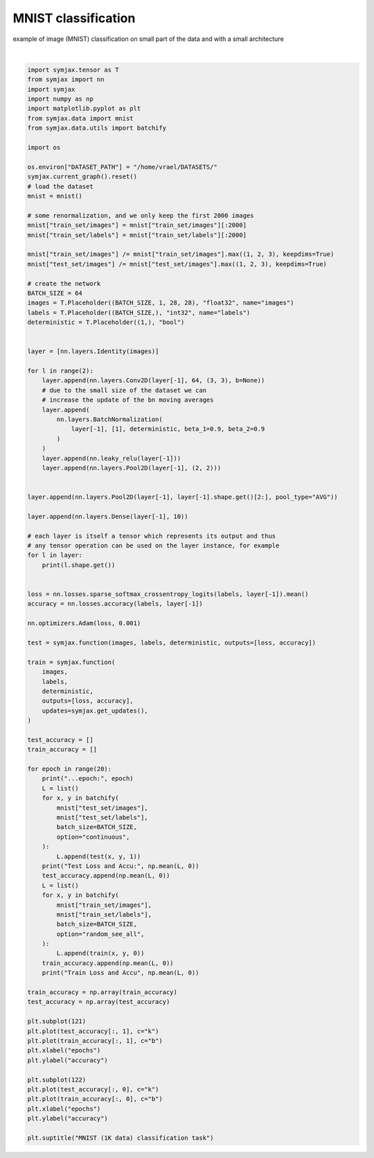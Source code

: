 .. only:: html

    .. note::
        :class: sphx-glr-download-link-note

        Click :ref:`here <sphx_glr_download_auto_examples_01_nns_plot_mnist_classif.py>`     to download the full example code
    .. rst-class:: sphx-glr-example-title

    .. _sphx_glr_auto_examples_01_nns_plot_mnist_classif.py:


MNIST classification
====================

example of image (MNIST) classification on small part of the data
and with a small architecture



.. image:: /auto_examples/01_nns/images/sphx_glr_plot_mnist_classif_001.svg
    :alt: MNIST (1K data) classification task
    :class: sphx-glr-single-img


.. rst-class:: sphx-glr-script-out

 Out:

 .. code-block:: none

            ... mnist.pkl.gz already exists
    Loading mnist
    Dataset mnist loaded in 0.89s.
    (64, 1, 28, 28)
    (64, 64, 26, 26)
    (64, 64, 26, 26)
    (64, 64, 26, 26)
    (64, 64, 13, 13)
    (64, 64, 11, 11)
    (64, 64, 11, 11)
    (64, 64, 11, 11)
    (64, 64, 5, 5)
    (64, 64, 1, 1)
    (64, 10)
    ...epoch: 0
    Test Loss and Accu: [2.303416   0.09815705]
    Train Loss and Accu [1.9887893 0.4032258]
    ...epoch: 1
    Test Loss and Accu: [2.8440666  0.11348157]
    Train Loss and Accu [1.6667411  0.59727824]
    ...epoch: 2
    Test Loss and Accu: [1.9810963 0.2217548]
    Train Loss and Accu [1.4739343 0.7021169]
    ...epoch: 3
    Test Loss and Accu: [1.4481678  0.62369794]
    Train Loss and Accu [1.3121623 0.7636089]
    ...epoch: 4
    Test Loss and Accu: [1.3252217 0.6608574]
    Train Loss and Accu [1.1772408  0.81602824]
    ...epoch: 5
    Test Loss and Accu: [1.1886992 0.7281651]
    Train Loss and Accu [1.0639273 0.8251008]
    ...epoch: 6
    Test Loss and Accu: [1.0929953  0.79547274]
    Train Loss and Accu [0.9512595  0.86441535]
    ...epoch: 7
    Test Loss and Accu: [1.0527598 0.7073317]
    Train Loss and Accu [0.87056917 0.88508064]
    ...epoch: 8
    Test Loss and Accu: [0.9697831 0.7624199]
    Train Loss and Accu [0.7969418 0.8840726]
    ...epoch: 9
    Test Loss and Accu: [0.9283603 0.7219551]
    Train Loss and Accu [0.7198963 0.8986895]
    ...epoch: 10
    Test Loss and Accu: [0.8994963  0.73297274]
    Train Loss and Accu [0.66082746 0.9153226 ]
    ...epoch: 11
    Test Loss and Accu: [0.7540454  0.82471955]
    Train Loss and Accu [0.6040695 0.9203629]
    ...epoch: 12
    Test Loss and Accu: [0.6891631  0.86588544]
    Train Loss and Accu [0.55794346 0.9279234 ]
    ...epoch: 13
    Test Loss and Accu: [0.88701797 0.7079327 ]
    Train Loss and Accu [0.5097796 0.9309476]
    ...epoch: 14
    Test Loss and Accu: [0.6690547 0.8370393]
    Train Loss and Accu [0.45673898 0.9485887 ]
    ...epoch: 15
    Test Loss and Accu: [0.6740171  0.82261616]
    Train Loss and Accu [0.42886272 0.94758064]
    ...epoch: 16
    Test Loss and Accu: [0.66504765 0.79917866]
    Train Loss and Accu [0.41574922 0.9465726 ]
    ...epoch: 17
    Test Loss and Accu: [0.5708862 0.8608774]
    Train Loss and Accu [0.36107954 0.9596774 ]
    ...epoch: 18
    Test Loss and Accu: [0.49747434 0.89663464]
    Train Loss and Accu [0.34122872 0.9621976 ]
    ...epoch: 19
    Test Loss and Accu: [0.5516419  0.85917467]
    Train Loss and Accu [0.31652793 0.96622986]

    Text(0.5, 0.98, 'MNIST (1K data) classification task')





|


.. code-block:: default

    import symjax.tensor as T
    from symjax import nn
    import symjax
    import numpy as np
    import matplotlib.pyplot as plt
    from symjax.data import mnist
    from symjax.data.utils import batchify

    import os

    os.environ["DATASET_PATH"] = "/home/vrael/DATASETS/"
    symjax.current_graph().reset()
    # load the dataset
    mnist = mnist()

    # some renormalization, and we only keep the first 2000 images
    mnist["train_set/images"] = mnist["train_set/images"][:2000]
    mnist["train_set/labels"] = mnist["train_set/labels"][:2000]

    mnist["train_set/images"] /= mnist["train_set/images"].max((1, 2, 3), keepdims=True)
    mnist["test_set/images"] /= mnist["test_set/images"].max((1, 2, 3), keepdims=True)

    # create the network
    BATCH_SIZE = 64
    images = T.Placeholder((BATCH_SIZE, 1, 28, 28), "float32", name="images")
    labels = T.Placeholder((BATCH_SIZE,), "int32", name="labels")
    deterministic = T.Placeholder((1,), "bool")


    layer = [nn.layers.Identity(images)]

    for l in range(2):
        layer.append(nn.layers.Conv2D(layer[-1], 64, (3, 3), b=None))
        # due to the small size of the dataset we can
        # increase the update of the bn moving averages
        layer.append(
            nn.layers.BatchNormalization(
                layer[-1], [1], deterministic, beta_1=0.9, beta_2=0.9
            )
        )
        layer.append(nn.leaky_relu(layer[-1]))
        layer.append(nn.layers.Pool2D(layer[-1], (2, 2)))


    layer.append(nn.layers.Pool2D(layer[-1], layer[-1].shape.get()[2:], pool_type="AVG"))

    layer.append(nn.layers.Dense(layer[-1], 10))

    # each layer is itself a tensor which represents its output and thus
    # any tensor operation can be used on the layer instance, for example
    for l in layer:
        print(l.shape.get())


    loss = nn.losses.sparse_softmax_crossentropy_logits(labels, layer[-1]).mean()
    accuracy = nn.losses.accuracy(labels, layer[-1])

    nn.optimizers.Adam(loss, 0.001)

    test = symjax.function(images, labels, deterministic, outputs=[loss, accuracy])

    train = symjax.function(
        images,
        labels,
        deterministic,
        outputs=[loss, accuracy],
        updates=symjax.get_updates(),
    )

    test_accuracy = []
    train_accuracy = []

    for epoch in range(20):
        print("...epoch:", epoch)
        L = list()
        for x, y in batchify(
            mnist["test_set/images"],
            mnist["test_set/labels"],
            batch_size=BATCH_SIZE,
            option="continuous",
        ):
            L.append(test(x, y, 1))
        print("Test Loss and Accu:", np.mean(L, 0))
        test_accuracy.append(np.mean(L, 0))
        L = list()
        for x, y in batchify(
            mnist["train_set/images"],
            mnist["train_set/labels"],
            batch_size=BATCH_SIZE,
            option="random_see_all",
        ):
            L.append(train(x, y, 0))
        train_accuracy.append(np.mean(L, 0))
        print("Train Loss and Accu", np.mean(L, 0))

    train_accuracy = np.array(train_accuracy)
    test_accuracy = np.array(test_accuracy)

    plt.subplot(121)
    plt.plot(test_accuracy[:, 1], c="k")
    plt.plot(train_accuracy[:, 1], c="b")
    plt.xlabel("epochs")
    plt.ylabel("accuracy")

    plt.subplot(122)
    plt.plot(test_accuracy[:, 0], c="k")
    plt.plot(train_accuracy[:, 0], c="b")
    plt.xlabel("epochs")
    plt.ylabel("accuracy")

    plt.suptitle("MNIST (1K data) classification task")


.. rst-class:: sphx-glr-timing

   **Total running time of the script:** ( 2 minutes  12.597 seconds)


.. _sphx_glr_download_auto_examples_01_nns_plot_mnist_classif.py:


.. only :: html

 .. container:: sphx-glr-footer
    :class: sphx-glr-footer-example



  .. container:: sphx-glr-download sphx-glr-download-python

     :download:`Download Python source code: plot_mnist_classif.py <plot_mnist_classif.py>`



  .. container:: sphx-glr-download sphx-glr-download-jupyter

     :download:`Download Jupyter notebook: plot_mnist_classif.ipynb <plot_mnist_classif.ipynb>`


.. only:: html

 .. rst-class:: sphx-glr-signature

    `Gallery generated by Sphinx-Gallery <https://sphinx-gallery.github.io>`_
